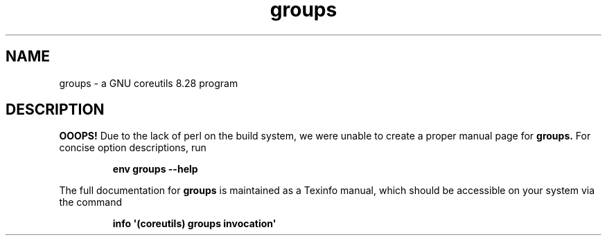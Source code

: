 .TH "groups" 1 "GNU coreutils 8.28" "User Commands"
.SH NAME
groups \- a GNU coreutils 8.28 program
.SH DESCRIPTION
.B OOOPS!
Due to the lack of perl on the build system, we were
unable to create a proper manual page for
.B groups.
For concise option descriptions, run
.IP
.B env groups --help
.PP
The full documentation for
.B groups
is maintained as a Texinfo manual, which should be accessible
on your system via the command
.IP
.B info \(aq(coreutils) groups invocation\(aq
